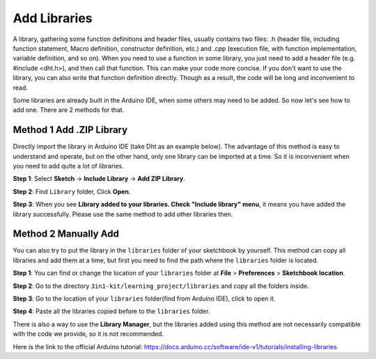 
.. _add_libraries_ar:

Add Libraries
=====================


A library, gathering some function definitions and header files, usually
contains two files: .h (header file, including function statement, Macro
definition, constructor definition, etc.) and .cpp (execution file, with
function implementation, variable definition, and so on). When you need
to use a function in some library, you just need to add a header file
(e.g. #include <dht.h>), and then call that function. This can make your
code more concise. If you don't want to use the library, you can also
write that function definition directly. Though as a result, the code
will be long and inconvenient to read.


Some libraries are already built in the Arduino IDE, when some others
may need to be added. So now let's see how to add one. There are 2
methods for that.

.. _add_lib_zip:

Method 1 Add .ZIP Library
^^^^^^^^^^^^^^^^^^^^^^^^^^^^^^^^^

Directly import the library in Arduino IDE (take Dht as an example
below). The advantage of this method is easy to understand and operate,
but on the other hand, only one library can be imported at a time. So it
is inconvenient when you need to add quite a lot of libraries.

**Step 1**: Select **Sketch** -> **Include Library** -> **Add ZIP
Library**.

.. image:: img/image291.png
   :align: center

**Step 2**: Find ``Library`` folder, Click **Open**.

.. image:: img/image292.png
   :align: center

**Step 3**: When you see **Library added to your libraries. Check
"Include library" menu**, it means you have added the library
successfully. Please use the same method to add other libraries then.

.. image:: img/image293.png
   :align: center

.. _add_lib_manual:

Method 2 Manually Add
^^^^^^^^^^^^^^^^^^^^^^^^^^^^^

You can also try to put the library in the ``libraries`` folder of your sketchbook by yourself. This method can
copy all libraries and add them at a time, but first you need to find the path where the ``libraries`` folder is located.

**Step 1**: You can find or change the location of your ``libraries`` folder at **File** > **Preferences** > **Sketchbook location**.

.. image:: img/image294.png
   :align: center

**Step 2**: Go to the directory ``3in1-kit/learning_project/libraries`` and copy all the folders inside.

.. image:: img/image295.png
   :align: center

**Step 3**: Go to the location of your ``libraries`` folder(find from Arduino IDE), click to open it.

.. image:: img/image296.png
   :align: center

**Step 4**: Paste all the libraries copied before to the ``libraries`` folder.

.. image:: img/image297.png
   :align: center

There is also a way to use the **Library Manager**, but the libraries added using this method are not necessarily compatible with the code we provide, so it is not recommended.

Here is the link to the official Arduino tutorial: https://docs.arduino.cc/software/ide-v1/tutorials/installing-libraries